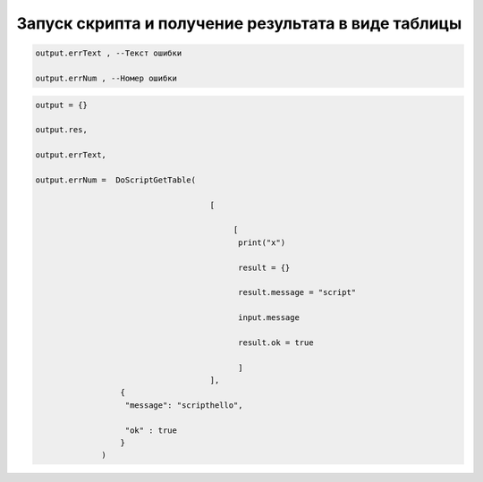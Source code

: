 Запуск скрипта и получение результата в виде таблицы
====================================================================================================

.. code-block:: lua
        
        output.errText , --Текст ошибки
 
        output.errNum , --Номер ошибки

.. code-block:: lua 
       
        output = {}
        
        output.res,
      
        output.errText,
     
        output.errNum =  DoScriptGetTable(
                                            
                                             [
                                                 
                                                  [ 
                                                   print("x")
                                                   
                                                   result = {}
                                                   
                                                   result.message = "script"
                                                   
                                                   input.message
                                                   
                                                   result.ok = true 
                                                  
                                                   ]
                                             ],
                          { 
                           "message": "scripthello",
                           
                           "ok" : true
                          }
                      )